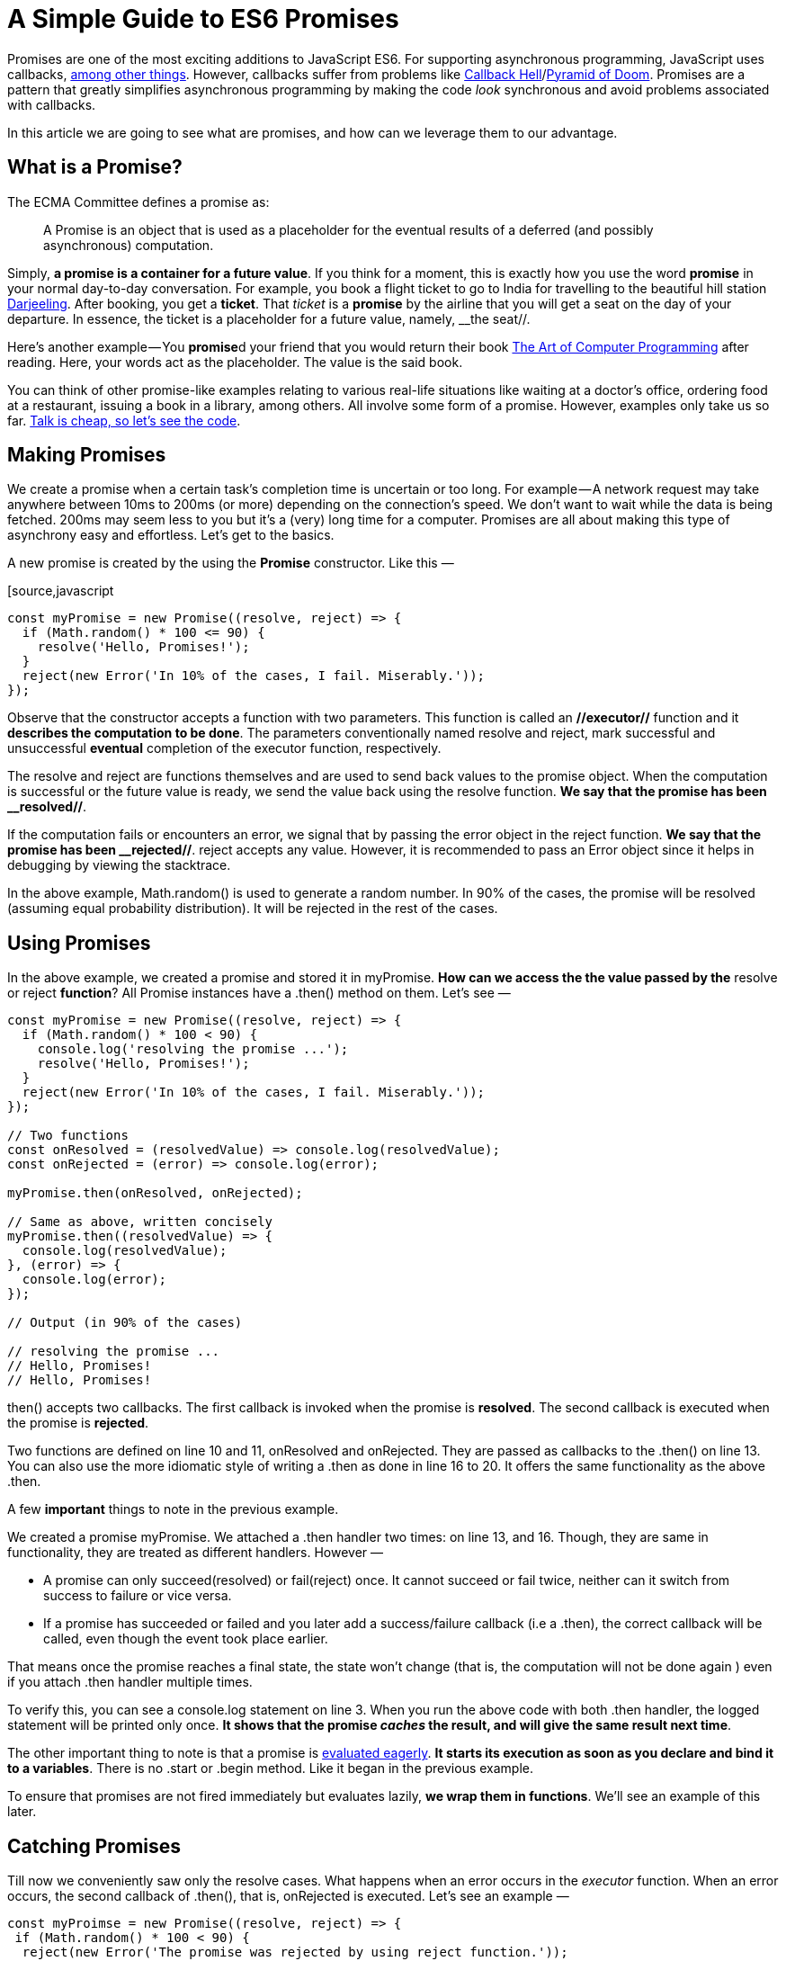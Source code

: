 = A Simple Guide to ES6 Promises 

Promises are one of the most exciting additions to JavaScript ES6. For supporting asynchronous programming, JavaScript uses callbacks, link:http://exploringjs.com/es6/ch_async.html#sec_receiving-results-asynchronously[among other things]. However, callbacks suffer from problems like link:http://callbackhell.com/[Callback Hell]/link:https://en.wikipedia.org/wiki/Pyramid_of_doom_%28programming%29[Pyramid of Doom]. Promises are a pattern that greatly simplifies asynchronous programming by making the code __look__ synchronous and avoid problems associated with callbacks.

In this article we are going to see what are promises, and how can we leverage them to our advantage.

== What is a Promise? 

The ECMA Committee defines a promise as:

____
A Promise is an object that is used as a placeholder for the eventual results of a deferred (and possibly asynchronous) computation.
____

Simply, **a promise is a container for a future value**. If you think for a moment, this is exactly how you use the word **promise** in your normal day-to-day conversation. For example, you book a flight ticket to go to India for travelling to the beautiful hill station link:https://en.wikipedia.org/wiki/Darjeeling[Darjeeling]. After booking, you get a **ticket**. That __ticket__ is a **promise** by the airline that you will get a seat on the day of your departure. In essence, the ticket is a placeholder for a future value, namely, __the seat//.

Here’s another example — You **promise**d your friend that you would return their book link:https://en.wikipedia.org/wiki/The_Art_of_Computer_Programming[The Art of Computer Programming] after reading. Here, your words act as the placeholder. The value is the said book.

You can think of other promise-like examples relating to various real-life situations like waiting at a doctor’s office, ordering food at a restaurant, issuing a book in a library, among others. All involve some form of a promise. However, examples only take us so far. link:https://news.ycombinator.com/item?id=902216[Talk is cheap, so let’s see the code].

== Making Promises 

We create a promise when a certain task’s completion time is uncertain or too long. For example — A network request may take anywhere between 10ms to 200ms (or more) depending on the connection’s speed. We don’t want to wait while the data is being fetched. 200ms may seem less to you but it’s a (very) long time for a computer. Promises are all about making this type of asynchrony easy and effortless. Let’s get to the basics.

A new promise is created by the using the **Promise** constructor. Like this —

[source,javascript
----
const myPromise = new Promise((resolve, reject) => {
  if (Math.random() * 100 <= 90) {
    resolve('Hello, Promises!');
  }
  reject(new Error('In 10% of the cases, I fail. Miserably.'));
});
----

Observe that the constructor accepts a function with two parameters. This function is called an **//executor//** function and it **describes the computation to be done**. The parameters conventionally named resolve and reject, mark successful and unsuccessful **eventual** completion of the executor function, respectively.

The resolve and reject are functions themselves and are used to send back values to the promise object. When the computation is successful or the future value is ready, we send the value back using the resolve function. **We say that the promise has been __resolved//**.

If the computation fails or encounters an error, we signal that by passing the error object in the reject function. **We say that the promise has been __rejected//**. reject accepts any value. However, it is recommended to pass an Error object since it helps in debugging by viewing the stacktrace.

In the above example, Math.random() is used to generate a random number. In 90% of the cases, the promise will be resolved (assuming equal probability distribution). It will be rejected in the rest of the cases.

== Using Promises 

In the above example, we created a promise and stored it in myPromise. **How can we access the the value passed by the** resolve or reject **function**? All Promise instances have a .then() method on them. Let’s see —

[source,javascript]
----
const myPromise = new Promise((resolve, reject) => {
  if (Math.random() * 100 < 90) {
    console.log('resolving the promise ...');
    resolve('Hello, Promises!');
  }
  reject(new Error('In 10% of the cases, I fail. Miserably.'));
});

// Two functions 
const onResolved = (resolvedValue) => console.log(resolvedValue);
const onRejected = (error) => console.log(error);

myPromise.then(onResolved, onRejected);

// Same as above, written concisely
myPromise.then((resolvedValue) => {
  console.log(resolvedValue);
}, (error) => {
  console.log(error);
});

// Output (in 90% of the cases)

// resolving the promise ...
// Hello, Promises!
// Hello, Promises!
----

.then() accepts two callbacks. The first callback is invoked when the promise is **resolved**. The second callback is executed when the promise is **rejected**.

Two functions are defined on line 10 and 11, onResolved and onRejected. They are passed as callbacks to the .then() on line 13. You can also use the more idiomatic style of writing a .then as done in line 16 to 20. It offers the same functionality as the above .then.

A few **important** things to note in the previous example.

We created a promise myPromise. We attached a .then handler two times: on line 13, and 16. Though, they are same in functionality, they are treated as different handlers. However —

 * A promise can only succeed(resolved) or fail(reject) once. It cannot succeed or fail twice, neither can it switch from success to failure or vice versa.
 * If a promise has succeeded or failed and you later add a success/failure callback (i.e a .then), the correct callback will be called, even though the event took place earlier.

That means once the promise reaches a final state, the state won’t change (that is, the computation will not be done again ) even if you attach .then handler multiple times.

To verify this, you can see a console.log statement on line 3. When you run the above code with both .then handler, the logged statement will be printed only once. **It shows that the promise __caches__ the result, and will give the same result next time**.

The other important thing to note is that a promise is link:https://en.wikipedia.org/wiki/Eager_evaluation[evaluated eagerly]. **It starts its execution as soon as you declare and bind it to a variables**. There is no .start or .begin method. Like it began in the previous example.

To ensure that promises are not fired immediately but evaluates lazily, **we wrap them in functions**. We’ll see an example of this later.

== Catching Promises 

Till now we conveniently saw only the resolve cases. What happens when an error occurs in the __executor__ function. When an error occurs, the second callback of .then(), that is, onRejected is executed. Let’s see an example —

[source,javascript]
----
const myProimse = new Promise((resolve, reject) => {
 if (Math.random() * 100 < 90) {
  reject(new Error('The promise was rejected by using reject function.'));
 }
 throw new Error('The promise was rejected by throwing an error');
});

myProimse.then(
 () => console.log('resolved'), 
 (error) => console.log(error.message)
);

// Output (in 90% of cases)

// The promise was rejected by using reject function.
----

It’s the same as first example, but now it **rejects** with 90 percent probability and throws an error in 10% of the cases.

On line 10 and 11 we have defined onResolved and onRejected callbacks , respectively. Note that onRejected will be executed even if an error was thrown. It’s not necessary to reject a promise by passing an error in the reject function. That is, a promise is reject in both cases.

Since error handling is a necessity for robust programs, a shortcut is given for such a case. Instead of writing .then(null, () => {...}) when we want to handle an error, we can use .catch(onRejected) which accepts one callback: onRejected. Here’s how the above code will look with a catch handler —

[source,javascript]
----
myPromise.catch(
 (error) => console.log(error.message)
);
----

Remember that .catch is just a link:https://en.wikipedia.org/wiki/Syntactic_sugar[syntactical sugar] for .then(undefined, onRejected).

== Chaining Promises 

.then() and .catch() **methods always return a promise**. So you can chain multiple .then calls together. Let’s understand it by an example.

First, we create a delay function that returns a promise. The returned promise will resolve after the given number of seconds. Here’s its implementation —

[source,javascript]
----
const delay = (ms) => new Promise(
 (resolve) => setTimeout(resolve, ms)
);
----

In this example, we are using a function to wrap our promise so that it does not execute immediately. The delay function accepts the time in milliseconds as a parameter. The executor function has access to the ms parameter due to link:https://developer.mozilla.org/en-US/docs/Web/JavaScript/Closures[closure]. It also contains a setTimeout that calls the resolve function after ms milliseconds pass, **effectively resolving the promise**. Here’s an example usage —

[source,javascript]
----
delay(5000).then(() => console.log('Resolved after 5 seconds'));
----

The statements in the .then callback will run only after delay(5000) resolves. When you run the above code, you’ll see Resolved after 5 seconds printed five seconds later.

Here’s how we can chain multiple .then() calls —

[source,javascript]
----
const delay = (ms) => new Promise(
 (resolve) => setTimeout(resolve, ms)
);

delay(2000)
 .then(() => {
  console.log('Resolved after 2 seconds')
  return delay(1500);
 })
 .then(() => {
  console.log('Resolved after 1.5 seconds');
  return delay(3000);
 }).then(() => {
  console.log('Resolved after 3 seconds');
  throw new Error();
 }).catch(() => {
  console.log('Caught an error.');
 }).then(() => {
  console.log('Done.');
 });

// Resolved after 2 seconds
// Resolved after 1.5 seconds
// Resolved after 3 seconds
// Caught an error.
// Done.
----

We begin at line 5. The steps undertaken are —

 * The delay(2000) function returns a promise that gets resolved after two seconds.
 * The first .then() executes. It logs a sentence Resolved after 2 seconds. Then, it return another promise by calling delay(1500). If a .then() returns a promise, the __resolution__ (technically called settlement) of the that promise is forwarded to next .then call.
 * This continues as long as the chain is.

**Also note line 15**. We are throwing an error in the .then. That means the current promise is rejected, and **is caught in the next .catch handler**. Hence, Caught an error gets printed. However, a .catch **itself is always __resolved__ as a promise, and not rejected** (unless you intentionally throw an error). That’s why the .then following .catch is executed.

It is recommended to use .catch and not .then with both onResolved and onRejected parameters. Here’s a case explaining why —

[source,javascript]
----
const promiseThatResolves = () => new Promise((resolve, reject) => {
 resolve();
});

// Leads to UnhandledPromiseRejection
promiseThatResolves().then(
 () => { throw new Error },
 (err) => console.log(err),
);

// Proper error handling
promiseThatResolves()
 .then(() => {
  throw new Error();
 })
 .catch(err => console.log(err));
----

Line 1 creates a promise that always resolves. When you have a .then with two callbacks, onResolved and onRejected, you can only handle errors and rejections of the **//executor//** function. Suppose that the handler in .then also throws an error. It won’t lead to the execution of onRejected callback as shown on lines 6–9.

But if you have a .catch a level below the .then, then the .catch **catches errors of executor function and the errors of** .then handler too. It makes sense because .then always returns a promise. It is shown on line 12–16.

You can execute all the code samples, and learn more by doing. A good way to learn is by implementing callback-based functions into promises. If you work with Node, a lot of functions in fs and other modules are callback-based. There do exist utilities that can automatically convert a callback-based function to promises such as Node’s link:https://nodejs.org/api/util.html#util_util_promisify_original[util.promisify] and link:https://github.com/sindresorhus/pify[pify]. But, if you are learning, consider applying the WET (Write Everything Twice) principle and re-implement or read the code of as much libraries/functions as possible. Use link:https://en.wikipedia.org/wiki/Don%27t_repeat_yourself[DRY] (Don’t Repeat Yourself) principle every other time especially in production.

There are many other things that I have not been able to cover such as Promise.all, Promise.race and other static methods. Handling errors in promises, and some common anti-patterns and gotchas to be aware while making a promise. You can reference the below articles for a more understanding on these topics.

Do respond to this article if you want me to cover those topics in another article! :)

== References 

link:http://www.ecma-international.org/ecma-262/6.0/#sec-promise-objects[ECMA Promise Specification], link:https://developer.mozilla.org/en-US/docs/Web/JavaScript/Reference/Global_Objects/Promise[Mozilla Docs], link:https://developers.google.com/web/fundamentals/primers/promises#promise-api-reference[Google’s Developer’s Guide on Promises] written by Jake Archibald, link:http://exploringjs.com/es6/ch_promises.html#sec_first-example-promises[Exploring JS’s Chapter on Promises], and link:http://jamesknelson.com/grokking-es6-promises-the-four-functions-you-need-to-avoid-callback-hell/[Introduction to Promises].
I hope you enjoyed this guest post! This article was written by Arfat Salmon exclusively for CodeBurst.io
